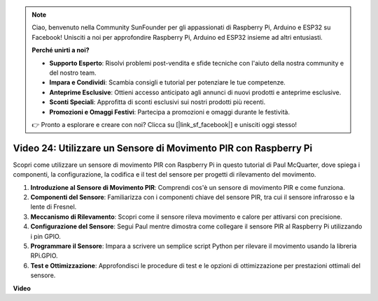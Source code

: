 .. note::

    Ciao, benvenuto nella Community SunFounder per gli appassionati di Raspberry Pi, Arduino e ESP32 su Facebook! Unisciti a noi per approfondire Raspberry Pi, Arduino ed ESP32 insieme ad altri entusiasti.

    **Perché unirti a noi?**

    - **Supporto Esperto**: Risolvi problemi post-vendita e sfide tecniche con l'aiuto della nostra community e del nostro team.
    - **Impara e Condividi**: Scambia consigli e tutorial per potenziare le tue competenze.
    - **Anteprime Esclusive**: Ottieni accesso anticipato agli annunci di nuovi prodotti e anteprime esclusive.
    - **Sconti Speciali**: Approfitta di sconti esclusivi sui nostri prodotti più recenti.
    - **Promozioni e Omaggi Festivi**: Partecipa a promozioni e omaggi durante le festività.

    👉 Pronto a esplorare e creare con noi? Clicca su [|link_sf_facebook|] e unisciti oggi stesso!


Video 24: Utilizzare un Sensore di Movimento PIR con Raspberry Pi
=======================================================================================

Scopri come utilizzare un sensore di movimento PIR con Raspberry Pi in questo tutorial di Paul McQuarter, dove spiega i componenti, la configurazione, la codifica e il test del sensore per progetti di rilevamento del movimento.

1. **Introduzione al Sensore di Movimento PIR**: Comprendi cos'è un sensore di movimento PIR e come funziona.
2. **Componenti del Sensore**: Familiarizza con i componenti chiave del sensore PIR, tra cui il sensore infrarosso e la lente di Fresnel.
3. **Meccanismo di Rilevamento**: Scopri come il sensore rileva movimento e calore per attivarsi con precisione.
4. **Configurazione del Sensore**: Segui Paul mentre dimostra come collegare il sensore PIR al Raspberry Pi utilizzando i pin GPIO.
5. **Programmare il Sensore**: Impara a scrivere un semplice script Python per rilevare il movimento usando la libreria RPi.GPIO.
6. **Test e Ottimizzazione**: Approfondisci le procedure di test e le opzioni di ottimizzazione per prestazioni ottimali del sensore.

**Video**

.. raw:: html

    <iframe width="700" height="500" src="https://www.youtube.com/embed/lLc4KM8LZnY?si=xrSuQfQGMoSMI_t3" title="YouTube video player" frameborder="0" allow="accelerometer; autoplay; clipboard-write; encrypted-media; gyroscope; picture-in-picture; web-share" allowfullscreen></iframe>